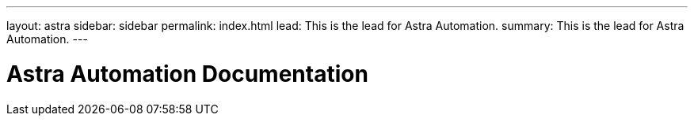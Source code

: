 ---
layout: astra
sidebar: sidebar
permalink: index.html
lead: This is the lead for Astra Automation.
summary: This is the lead for Astra Automation.
---

= Astra Automation Documentation
:hardbreaks:
:nofooter:
:icons: font
:linkattrs:
:imagesdir: ./media/
